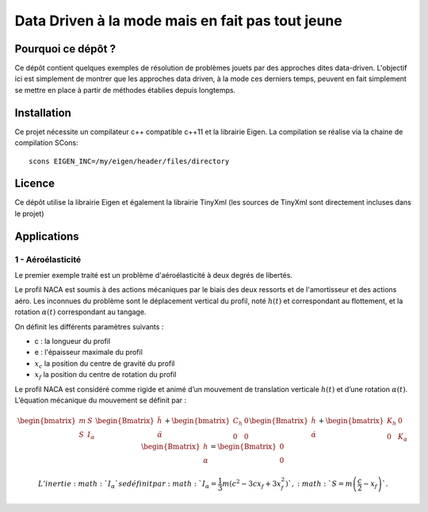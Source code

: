 
Data Driven à la mode mais en fait pas tout jeune
=================================================

Pourquoi ce dépôt ?
-------------------

Ce dépôt contient quelques exemples de résolution de problèmes jouets par des approches dites data-driven. L'objectif ici est simplement de montrer que les approches data driven, à la mode ces derniers temps, peuvent en fait simplement se mettre en place à partir de méthodes établies depuis longtemps. 

Installation
------------

Ce projet nécessite un compilateur c++ compatible c++11 et la librairie Eigen. La compilation se réalise via la chaine de compilation SCons::

  scons EIGEN_INC=/my/eigen/header/files/directory

Licence
-------


Ce dépôt utilise la librairie Eigen et également la librairie TinyXml (les sources de TinyXml sont directement incluses dans le projet)


Applications
------------

1 - Aéroélasticité
^^^^^^^^^^^^^^^^^^ 

Le premier exemple traité est un problème d'aéroélasticité à deux degrés de libertés. 

.. image:: images/airfoil_1.png


Le profil NACA est soumis à des actions mécaniques par le biais des deux ressorts et de l'amortisseur et des actions aéro. Les inconnues du problème sont le déplacement vertical du profil, noté :math:`h(t)` et correspondant au flottement, et la rotation :math:`\alpha(t)` correspondant au tangage.

On définit les différents paramètres suivants :

- c : la longueur du profil
- e : l'épaisseur maximale du profil
- :math:`x_c` la position du centre de gravité du profil
- :math:`x_f` la position du centre de rotation du profil
 
Le profil NACA est considéré comme rigide et animé d’un mouvement de
translation verticale :math:`h(t)` et d’une rotation :math:`\alpha (t)`.
L’équation mécanique du mouvement se définit par :

.. math::

   \begin{bmatrix}
   m & S \\ S & I_{\alpha}
   \end{bmatrix}
   \begin{Bmatrix}
   \ddot{h} \\ \ddot{\alpha}
   \end{Bmatrix}
   +
   \begin{bmatrix}
   C_h & 0 \\ 0 & 0
   \end{bmatrix}
   \begin{Bmatrix}
   \dot{h} \\ \dot{\alpha}
   \end{Bmatrix}
   +
   \begin{bmatrix}
   K_h & 0 \\ 0 & K_{\alpha}
   \end{bmatrix}
   \begin{Bmatrix}
   h \\ \alpha
   \end{Bmatrix}
   =
   \begin{Bmatrix}
   0 \\ 0
   \end{Bmatrix}

 L’inertie :math:`I_{\alpha}` se définit par :math:`I_{\alpha} = \frac{1}{3} m (c^2 - 3 c x_f +3 x_f^2)`, :math:`S=m\left(\frac{c}{2} - x_f \right)`.
